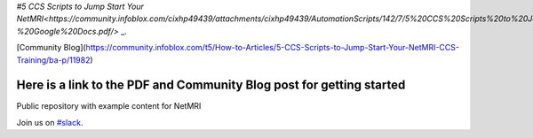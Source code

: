 

`#5 CCS Scripts to Jump Start Your NetMRI<https://community.infoblox.com/cixhp49439/attachments/cixhp49439/AutomationScripts/142/7/5%20CCS%20Scripts%20to%20Jump%20Start%20Your%20NetMRI%20CCS%20Training%20-%20Google%20Docs.pdf/>` _.

[Community Blog](https://community.infoblox.com/t5/How-to-Articles/5-CCS-Scripts-to-Jump-Start-Your-NetMRI-CCS-Training/ba-p/11982)

===============================
Here is a link to the PDF and Community Blog post for getting started
===============================
Public repository with example content for NetMRI

Join us on `#slack
<https://join.slack.com/t/infobloxnetmri/shared_invite/enQtNTkxOTQ5ODQ1ODQ2LTUyZWRmYTM0MGJkM2JmYTRmM2Q5NzVkN2MzZjEwMjY0NGY0YTU2MjA1ZDk0NWRhYzFmMWJmODU0YWQxOTI0MWM/>`_.
